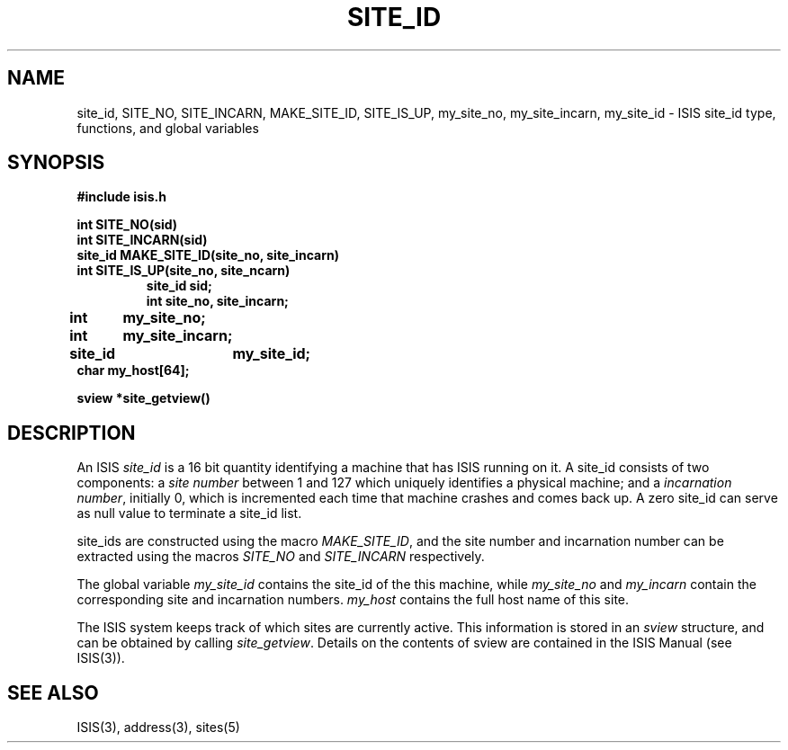 .TH SITE_ID 3  "1 February 1986" ISIS "ISIS LIBRARY FUNCTIONS"
.SH NAME
site_id, SITE_NO, SITE_INCARN, MAKE_SITE_ID, SITE_IS_UP, my_site_no, my_site_incarn, my_site_id \- ISIS site_id type, functions, and global variables
.SH SYNOPSIS
.B #include "isis.h"
.PP
.B int SITE_NO(sid)
.br
.B int SITE_INCARN(sid)
.br
.B site_id MAKE_SITE_ID(site_no, site_incarn)
.br
.B int SITE_IS_UP(site_no, site_ncarn)
.RS
.B site_id sid;
.br
.B int site_no, site_incarn;
.RE
.PP
.B int 	my_site_no;
.br
.B int 	my_site_incarn;
.br
.B site_id 	my_site_id;
.br
.B char my_host[64];
.PP
.B sview *site_getview()
.SH DESCRIPTION
An ISIS
.I site_id
is a 16 bit quantity 
identifying a machine that has ISIS running on it.
A site_id consists of two components: a
.I site number
between 1 and 127 which uniquely identifies a physical machine;
and a 
.IR "incarnation number" ,
initially 0, which is incremented each time that machine crashes
and comes back up.
A zero site_id can serve as null value to terminate a site_id list.

site_ids are constructed using the macro
.IR MAKE_SITE_ID ,
and the site number and incarnation number can be extracted using 
the macros
.IR SITE_NO " and " SITE_INCARN
respectively.

The global variable 
.I my_site_id
contains the site_id of the this machine, while
.IR my_site_no " and " my_incarn
contain the corresponding site and incarnation numbers.
.I my_host
contains the full host name of this site.

The ISIS system keeps track of which sites are currently active.
This information is stored in an
.I sview
structure, and can be obtained by calling
.IR site_getview .
Details on the contents of sview are contained in the ISIS
Manual (see ISIS(3)).

.SH "SEE ALSO"
ISIS(3), address(3), sites(5)
